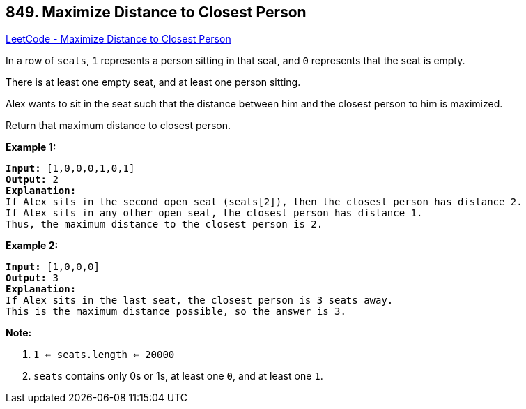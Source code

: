 == 849. Maximize Distance to Closest Person

https://leetcode.com/problems/maximize-distance-to-closest-person/[LeetCode - Maximize Distance to Closest Person]

In a row of `seats`, `1` represents a person sitting in that seat, and `0` represents that the seat is empty. 

There is at least one empty seat, and at least one person sitting.

Alex wants to sit in the seat such that the distance between him and the closest person to him is maximized. 

Return that maximum distance to closest person.


*Example 1:*

[subs="verbatim,quotes,macros"]
----
*Input:* [1,0,0,0,1,0,1]
*Output:* 2
*Explanation:*
If Alex sits in the second open seat (seats[2]), then the closest person has distance 2.
If Alex sits in any other open seat, the closest person has distance 1.
Thus, the maximum distance to the closest person is 2.
----


*Example 2:*

[subs="verbatim,quotes,macros"]
----
*Input:* [1,0,0,0]
*Output:* 3
*Explanation:*
If Alex sits in the last seat, the closest person is 3 seats away.
This is the maximum distance possible, so the answer is 3.

----

*Note:*


. `1 <= seats.length <= 20000`
. `seats` contains only 0s or 1s, at least one `0`, and at least one `1`.




